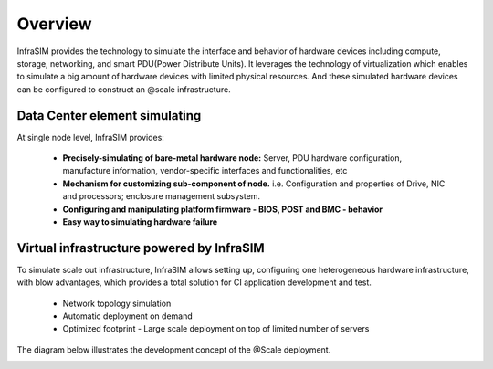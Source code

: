 Overview
===================


InfraSIM provides the technology to simulate the interface and behavior of hardware devices including compute, storage, networking, and smart PDU(Power Distribute Units).
It leverages the technology of virtualization which enables to simulate a big amount of hardware devices with limited physical resources. And these simulated hardware devices can be configured to construct an @scale infrastructure.


Data Center element simulating
------------------------------------

At single node level, InfraSIM provides:

  * **Precisely-simulating of bare-metal hardware node:** Server, PDU hardware configuration, manufacture information, vendor-specific interfaces and functionalities, etc
  * **Mechanism for customizing sub-component of node.** i.e. Configuration and properties of Drive, NIC and processors; enclosure management subsystem.
  * **Configuring and manipulating platform firmware - BIOS, POST and BMC - behavior**
  * **Easy way to simulating hardware failure**


Virtual infrastructure powered by InfraSIM
-------------------------------------------------

To simulate scale out infrastructure, InfraSIM allows setting up, configuring one heterogeneous hardware infrastructure, with blow advantages, which provides a total solution for CI application development and test.
  
  * Network topology simulation
  * Automatic deployment on demand
  * Optimized footprint - Large scale deployment on top of limited number of servers

The diagram below illustrates the development concept of the @Scale deployment.

.. image:: _static/atscaledeploy.png
     :align: center

.. image:: _static/theme/img/space.png
    :height: 40
    :align: center